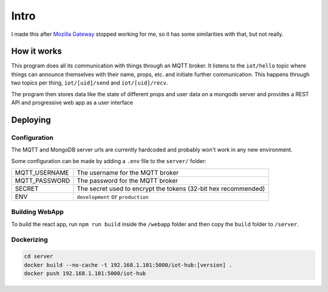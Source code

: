 =====
Intro
=====

I made this after `Mozilla Gateway <https://iot.mozilla.org/gateway/>`_ stopped working for me, so it has some similarities with that, but not really.

How it works
============

This program does all its communication with things through an MQTT broker.
It listens to the ``iot/hello`` topic where things can announce themselves with their name, props, etc. and initiate further communication.
This happens through two topics per thing, ``iot/[uid]/send`` and ``iot/[uid]/recv``.

The program then stores data like the state of different props and user data on a mongodb server and provides a REST API and progressive web app as a user interface

Deploying
=========

Configuration
-------------

The MQTT and MongoDB server urls are currently hardcoded and probably won't work in any new environment.

Some configuration can be made by adding a ``.env`` file to the ``server/`` folder:

+---------------+----------------------------------------------------------------+
| MQTT_USERNAME | The username for the MQTT broker                               |
+---------------+----------------------------------------------------------------+
| MQTT_PASSWORD | The password for the MQTT broker                               |
+---------------+----------------------------------------------------------------+
| SECRET        | The secret used to encrypt the tokens (32-bit hex recommended) |
+---------------+----------------------------------------------------------------+
| ENV           | ``development`` or ``production``                              |
+---------------+----------------------------------------------------------------+

Building WebApp
---------------

To build the react app, run ``npm run build`` inside the ``/webapp`` folder and then copy the ``build`` folder to ``/server``.

Dockerizing
-----------

.. code-block:: bash

    cd server
    docker build --no-cache -t 192.168.1.101:5000/iot-hub:[version] .
    docker push 192.168.1.101:5000/iot-hub

